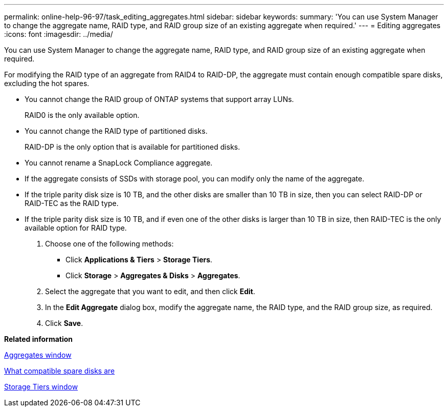 ---
permalink: online-help-96-97/task_editing_aggregates.html
sidebar: sidebar
keywords: 
summary: 'You can use System Manager to change the aggregate name, RAID type, and RAID group size of an existing aggregate when required.'
---
= Editing aggregates
:icons: font
:imagesdir: ../media/

[.lead]
You can use System Manager to change the aggregate name, RAID type, and RAID group size of an existing aggregate when required.

For modifying the RAID type of an aggregate from RAID4 to RAID-DP, the aggregate must contain enough compatible spare disks, excluding the hot spares.

* You cannot change the RAID group of ONTAP systems that support array LUNs.
+
RAID0 is the only available option.

* You cannot change the RAID type of partitioned disks.
+
RAID-DP is the only option that is available for partitioned disks.

* You cannot rename a SnapLock Compliance aggregate.
* If the aggregate consists of SSDs with storage pool, you can modify only the name of the aggregate.
* If the triple parity disk size is 10 TB, and the other disks are smaller than 10 TB in size, then you can select RAID-DP or RAID-TEC as the RAID type.
* If the triple parity disk size is 10 TB, and if even one of the other disks is larger than 10 TB in size, then RAID-TEC is the only available option for RAID type.

. Choose one of the following methods:
 ** Click *Applications & Tiers* > *Storage Tiers*.
 ** Click *Storage* > *Aggregates & Disks* > *Aggregates*.
. Select the aggregate that you want to edit, and then click *Edit*.
. In the *Edit Aggregate* dialog box, modify the aggregate name, the RAID type, and the RAID group size, as required.
. Click *Save*.

*Related information*

xref:reference_aggregates_window.adoc[Aggregates window]

xref:concept_what_compatible_spare_disks_are.adoc[What compatible spare disks are]

xref:reference_storage_tiers_window.adoc[Storage Tiers window]

